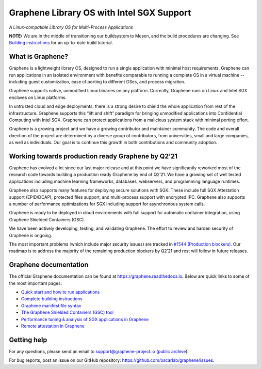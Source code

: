 ******************************************
Graphene Library OS with Intel SGX Support
******************************************

.. image:: https://readthedocs.org/projects/graphene/badge/?version=latest
   :target: http://graphene.readthedocs.io/en/latest/?badge=latest
   :alt: Documentation Status

*A Linux-compatible Library OS for Multi-Process Applications*

.. This is not |~|, because that is in rst_prolog in conf.py, which GitHub cannot parse.
   GitHub doesn't appear to use it correctly anyway...
.. |nbsp| unicode:: 0xa0
   :trim:

.. highlight:: sh

**NOTE:** We are in the middle of transitioning our buildsystem to Meson, and
the build procedures are changing. See `Building instructions
<https://graphene.readthedocs.io/en/latest/building.html>`__ for an up-to-date
build tutorial.

What is Graphene?
=================

Graphene is a |nbsp| lightweight library OS, designed to run a single
application with minimal host requirements. Graphene can run applications in an
isolated environment with benefits comparable to running a |nbsp| complete OS in
a |nbsp| virtual machine -- including guest customization, ease of porting to
different OSes, and process migration.

Graphene supports native, unmodified Linux binaries on any platform. Currently,
Graphene runs on Linux and Intel SGX enclaves on Linux platforms.

In untrusted cloud and edge deployments, there is a |nbsp| strong desire to
shield the whole application from rest of the infrastructure. Graphene supports
this “lift and shift” paradigm for bringing unmodified applications into
Confidential Computing with Intel SGX. Graphene can protect applications from a
|nbsp| malicious system stack with minimal porting effort.

Graphene is a growing project and we have a growing contributor and maintainer
community. The code and overall direction of the project are determined by a
diverse group of contributors, from universities, small and large companies, as
well as individuals. Our goal is to continue this growth in both contributions
and community adoption.

Working towards production ready Graphene by Q2’21
==================================================

Graphene has evolved a |nbsp| lot since our last major release and at this point
we have significantly reworked most of the research code towards building a
|nbsp| production ready Graphene by end of Q2’21. We have a |nbsp| growing set
of well tested applications including machine learning frameworks, databases,
webservers, and programming language runtimes.

Graphene also supports many features for deploying secure solutions with SGX.
These include full SGX Attestation support (EPID/DCAP), protected files support,
and multi-process support with encrypted IPC. Graphene also supports a |nbsp|
number of performance optimizations for SGX including support for asynchronous
system calls.

Graphene is ready to be deployed in cloud environments with full support for
automatic container integration, using Graphene Shielded Containers (GSC).

We have been actively developing, testing, and validating Graphene. The effort
to review and harden security of Graphene is ongoing.

The most important problems (which include major security issues) are tracked in
`#1544 (Production blockers) <https://github.com/oscarlab/graphene/issues/1544>`__.
Our roadmap is to address the majority of the remaining production blockers by
Q2’21 and rest will follow in future releases.

Graphene documentation
======================

The official Graphene documentation can be found at
https://graphene.readthedocs.io. Below are quick links to some of the most
important pages:

- `Quick start and how to run applications
  <https://graphene.readthedocs.io/en/latest/quickstart.html>`__
- `Complete building instructions
  <https://graphene.readthedocs.io/en/latest/building.html>`__
- `Graphene manifest file syntax
  <https://graphene.readthedocs.io/en/latest/manifest-syntax.html>`__
- `The Graphene Shielded Containers (GSC) tool
  <https://graphene.readthedocs.io/en/latest/manpages/gsc.html>`__
- `Performance tuning & analysis of SGX applications in Graphene
  <https://graphene.readthedocs.io/en/latest/devel/performance.html>`__
- `Remote attestation in Graphene
  <https://graphene.readthedocs.io/en/latest/attestation.html>`__


Getting help
============

For any questions, please send an email to support@graphene-project.io
(`public archive <https://groups.google.com/forum/#!forum/graphene-support>`__).

For bug reports, post an issue on our GitHub repository:
https://github.com/oscarlab/graphene/issues.
